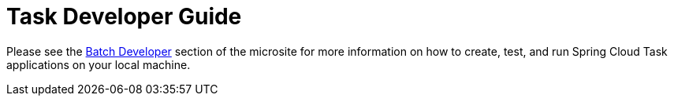 [[task-dev-guide]]
= Task Developer Guide

Please see the link:https://dataflow.spring.io/documentation/{microsite-version}/batch-developer-guides/[Batch Developer] section of the microsite for more information on how to create, test, and run Spring Cloud Task applications on your local machine.

